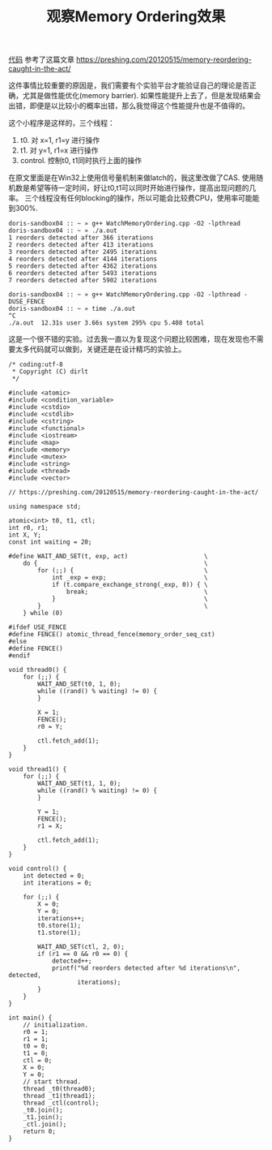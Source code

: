 #+title: 观察Memory Ordering效果

[[file:codes/cc/misc/WatchMemoryOrdering.cpp][代码]] 参考了这篇文章 https://preshing.com/20120515/memory-reordering-caught-in-the-act/

这件事情比较重要的原因是，我们需要有个实验平台才能验证自己的理论是否正确，尤其是做性能优化(memory barrier). 如果性能提升上去了，但是发现结果会出错，即便是以比较小的概率出错，那么我觉得这个性能提升也是不值得的。

这个小程序是这样的，三个线程：
1. t0. 对 x=1, r1=y 进行操作
2. t1. 对 y=1, r1=x 进行操作
3. control. 控制t0, t1同时执行上面的操作

在原文里面是在Win32上使用信号量机制来做latch的，我这里改做了CAS. 使用随机数是希望等待一定时间，好让t0,t1可以同时开始进行操作，提高出现问题的几率。
三个线程没有任何blocking的操作，所以可能会比较费CPU，使用率可能能到300%.

#+BEGIN_EXAMPLE
doris-sandbox04 :: ~ » g++ WatchMemoryOrdering.cpp -O2 -lpthread
doris-sandbox04 :: ~ » ./a.out
1 reorders detected after 366 iterations
2 reorders detected after 413 iterations
3 reorders detected after 2495 iterations
4 reorders detected after 4144 iterations
5 reorders detected after 4362 iterations
6 reorders detected after 5493 iterations
7 reorders detected after 5902 iterations

doris-sandbox04 :: ~ » g++ WatchMemoryOrdering.cpp -O2 -lpthread -DUSE_FENCE
doris-sandbox04 :: ~ » time ./a.out
^C
./a.out  12.31s user 3.66s system 295% cpu 5.408 total
#+END_EXAMPLE

这是一个很不错的实验。过去我一直以为复现这个问题比较困难，现在发现也不需要太多代码就可以做到，关键还是在设计精巧的实验上。

#+BEGIN_SRC C++
/* coding:utf-8
 * Copyright (C) dirlt
 */

#include <atomic>
#include <condition_variable>
#include <cstdio>
#include <cstdlib>
#include <cstring>
#include <functional>
#include <iostream>
#include <map>
#include <memory>
#include <mutex>
#include <string>
#include <thread>
#include <vector>

// https://preshing.com/20120515/memory-reordering-caught-in-the-act/

using namespace std;

atomic<int> t0, t1, ctl;
int r0, r1;
int X, Y;
const int waiting = 20;

#define WAIT_AND_SET(t, exp, act)                     \
    do {                                              \
        for (;;) {                                    \
            int _exp = exp;                           \
            if (t.compare_exchange_strong(_exp, 0)) { \
                break;                                \
            }                                         \
        }                                             \
    } while (0)

#ifdef USE_FENCE
#define FENCE() atomic_thread_fence(memory_order_seq_cst)
#else
#define FENCE()
#endif

void thread0() {
    for (;;) {
        WAIT_AND_SET(t0, 1, 0);
        while ((rand() % waiting) != 0) {
        }

        X = 1;
        FENCE();
        r0 = Y;

        ctl.fetch_add(1);
    }
}

void thread1() {
    for (;;) {
        WAIT_AND_SET(t1, 1, 0);
        while ((rand() % waiting) != 0) {
        }

        Y = 1;
        FENCE();
        r1 = X;

        ctl.fetch_add(1);
    }
}

void control() {
    int detected = 0;
    int iterations = 0;

    for (;;) {
        X = 0;
        Y = 0;
        iterations++;
        t0.store(1);
        t1.store(1);

        WAIT_AND_SET(ctl, 2, 0);
        if (r1 == 0 && r0 == 0) {
            detected++;
            printf("%d reorders detected after %d iterations\n", detected,
                   iterations);
        }
    }
}

int main() {
    // initialization.
    r0 = 1;
    r1 = 1;
    t0 = 0;
    t1 = 0;
    ctl = 0;
    X = 0;
    Y = 0;
    // start thread.
    thread _t0(thread0);
    thread _t1(thread1);
    thread _ctl(control);
    _t0.join();
    _t1.join();
    _ctl.join();
    return 0;
}
#+END_SRC

